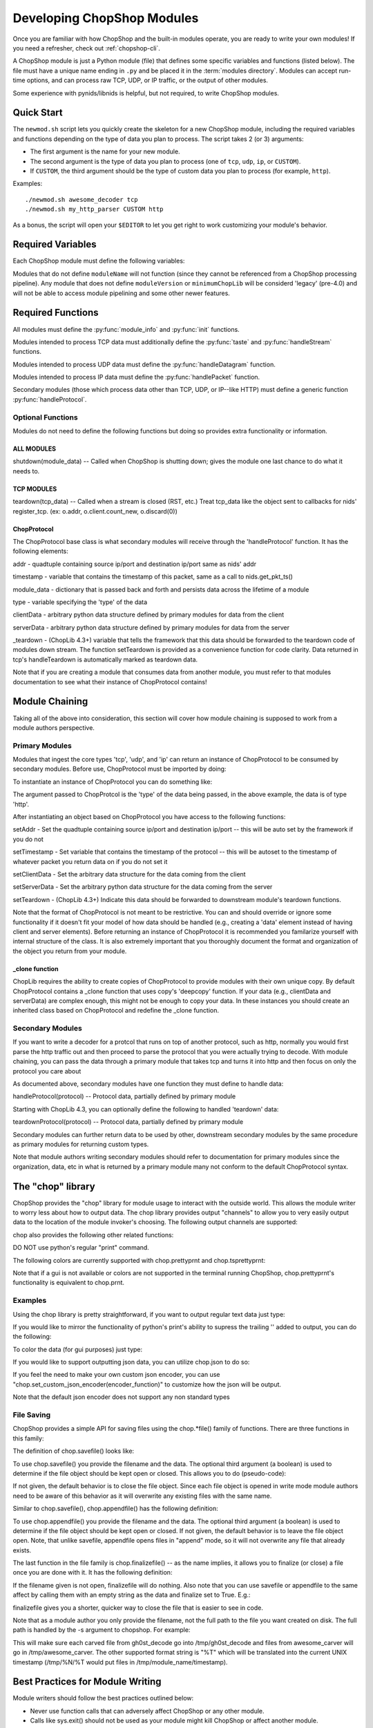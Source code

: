 .. _module_authoring:

Developing ChopShop Modules
===========================

Once you are familiar with how ChopShop and the built-in modules operate, you
are ready to write your own modules!  If you need a refresher, check out
:ref:`chopshop-cli`.

A ChopShop module is just a Python module (file) that defines some specific
variables and functions (listed below).  The file must have a unique name
ending in ``.py`` and be placed it in the :term:`modules directory`. Modules
can accept run-time options, and can process raw TCP, UDP, or IP traffic, or
the output of other modules.

Some experience with pynids/libnids is helpful, but not required, to write
ChopShop modules.

Quick Start
-----------

The ``newmod.sh`` script lets you quickly create the skeleton for a new
ChopShop module, including the required variables and functions depending on
the type of data you plan to process.  The script takes 2 (or 3) arguments:

* The first argument is the name for your new module.
* The second argument is the type of data you plan to process (one of ``tcp``,
  ``udp``, ``ip``, or ``CUSTOM``).
* If ``CUSTOM``, the third argument should be the type of custom data you plan
  to process (for example, ``http``).

Examples::

   ./newmod.sh awesome_decoder tcp
   ./newmod.sh my_http_parser CUSTOM http

As a bonus, the script will open your ``$EDITOR`` to let you get right to work
customizing your module's behavior.

Required Variables
------------------

Each ChopShop module must define the following variables:

.. py:data:: moduleName

   The module name (str). For example, ``'myawesomemodule'``.

.. py:data:: moduleVersion

   The module version (str). For example, ``'0.1'``. No particular format for
   this string is required, but it is recommended to use `semantic
   versioning`_.

.. py:data:: minimumChopLib

   The minimum version of :term:`ChopLib` required to support this module. For
   example, ``'4.0'``.

Modules that do not define ``moduleName`` will not function (since they cannot
be referenced from a ChopShop processing pipeline). Any module that does not
define ``moduleVersion`` or ``minimumChopLib`` will be considerd 'legacy'
(pre-4.0) and will not be able to access module pipelining and some other newer
features.

.. _semantic versioning: http://semver.org/

Required Functions
------------------

All modules must define the :py:func:`module_info` and :py:func:`init`
functions.

.. py:function:: module_info()

   This function is invoked when ``chopshop`` is passed the ``-m`` or
   ``--module_info`` flag. This function should return a string consisting of a
   usage message and any options the module takes.

.. py:function:: init(module_data)

   This function is invoked once per ``chopshop`` process. Any module-level
   initialization required before processing any packets, such as processing
   module-level arguments, should be done in this function.

   The ``module_data`` argument is a dictionary with (at least) the following
   keys:

   * ``args`` (list of str): The arguments passed to this module by the
     ``chopshop`` invocation. Typically these should be passed to the
     :py:func:`parse_args()` method of an :py:class:`optparse.OptionParser`
     object.

   The ``module_data`` dictionary can be modified in the ``init`` function.
   This dictionary is accessible in any of the ``handleX`` functions, so can be
   used to store information needed throughout the lifetime of the module.

   The ``init`` function MUST return a dictionary, containing a ``proto`` key.
   The value corresponding to this key should be a list of dictionaries, each
   mapping an input type to an output type, for a type of processing the module
   can perform.  The input type can be either a core type (``tcp``, ``udp``, or
   ``ip``) or a secondary type.  The output type can be a secondary type or an
   empty string; modules intended to be the last in any particular chain should
   use ``''`` as the output type.  Core types should **NOT** be used as output
   types.  This list is used for module chaining, to verify the input and
   output of each module in the chain is compatible.

   For example, a module which processes UDP data and does not return data for
   later modules might return ``{'proto': [{'udp': ''}]}``. A module which
   processes TCP data and returns ``http`` data would return ``{'proto':
   [{'tcp': 'http'}]}``.

   The dictionary returned by the ``init`` function may also contain an
   ``error`` key to indicate an error occurred during initialization (for
   example, if the ``args`` were invalid). The value of this key should be a
   human-readable string, which is presented to the user.

   .. note::
      Legacy (pre-4.0) ChopShop modules did not support chaining, and used a
      single string value for the ``proto`` key, such as ``{'proto': 'tcp'}``.
      This style should not be used for new modules.

Modules intended to process TCP data must additionally define the
:py:func:`taste` and :py:func:`handleStream` functions.

.. py:function:: taste(tcp_data)

   Called when a new stream is detected (SYN, SYN/ACK, ACK), but before any
   data is received.  Treat tcp\_data like the object sent to callbacks for
   nids' register\_tcp. (ex: o.addr, o.client.count\_new, o.discard(0))

   Returns: True or False, specifying whether or not to further
            process data from this stream.

.. py:function:: handleStream(tcp_data)

   Treat this like the callback for nids.register\_tcp(). Treat tcp\_data like
   the object sent to callbacks for nids' register\_tcp. (ex: o.addr,
   o.client.count\_new, o.discard(0))

Modules intended to process UDP data must define the :py:func:`handleDatagram`
function.

.. py:function:: handleDatagram(udp_data)

   Called once per UDP datagram. Calling udp.stop() tells ChopShop to ignore
   this quad-tuple for the lifetime of the module. This is very different from
   TCP behavior, so be aware!


Modules intended to process IP data must define the :py:func:`handlePacket`
function.

.. py:function:: handlePacket(ip)

   handler for ip data -- refer to below structure to understand what data is
   passed

Secondary modules (those which process data other than TCP, UDP, or IP--like
HTTP) must define a generic function :py:func:`handleProtocol`.

.. py:function::handleProtocol(protocol)

   handler for secondary, module-defined types.  Refer to documentation above
   for the structure of data passed to this function (more below on module
   chaning)

Optional Functions
~~~~~~~~~~~~~~~~~~

Modules do not need to define the following functions but doing so
provides extra functionality or information.

ALL MODULES
^^^^^^^^^^^

shutdown(module\_data) -- Called when ChopShop is shutting down; gives
the module one last chance to do what it needs to.

TCP MODULES
^^^^^^^^^^^

teardown(tcp\_data) -- Called when a stream is closed (RST, etc.) Treat
tcp\_data like the object sent to callbacks for nids' register\_tcp.
(ex: o.addr, o.client.count\_new, o.discard(0))


ChopProtocol
^^^^^^^^^^^^

The ChopProtocol base class is what secondary modules will receive
through the 'handleProtocol' function. It has the following elements:

addr - quadtuple containing source ip/port and destination ip/port same
as nids' addr

timestamp - variable that contains the timestamp of this packet, same as
a call to nids.get\_pkt\_ts()

module\_data - dictionary that is passed back and forth and persists
data across the lifetime of a module

type - variable specifying the 'type' of the data

clientData - arbitrary python data structure defined by primary modules
for data from the client

serverData - arbitrary python data structure defined by primary modules
for data from the server

\_teardown - (ChopLib 4.3+) variable that tells the framework that this
data should be forwarded to the teardown code of modules down stream.
The function setTeardown is provided as a convenience function for code
clarity. Data returned in tcp's handleTeardown is automatically marked
as teardown data.

Note that if you are creating a module that consumes data from another
module, you must refer to that modules documentation to see what their
instance of ChopProtocol contains!


Module Chaining
---------------

Taking all of the above into consideration, this section will cover how
module chaining is supposed to work from a module authors perspective.

Primary Modules
~~~~~~~~~~~~~~~

Modules that ingest the core types 'tcp', 'udp', and 'ip' can return an
instance of ChopProtocol to be consumed by secondary modules. Before
use, ChopProtocol must be imported by doing:

.. raw:: html

   <pre>
   from ChopProtocol import ChopProtocol
   </pre>

To instantiate an instance of ChopProtocol you can do something like:

.. raw:: html

   <pre>
   myhttpinstance = ChopProtocol('http')
   </pre>

The argument passed to ChopProtcol is the 'type' of the data being
passed, in the above example, the data is of type 'http'.

After instantiating an object based on ChopProtocol you have access to
the following functions:

setAddr - Set the quadtuple containing source ip/port and destination
ip/port -- this will be auto set by the framework if you do not

setTimestamp - Set variable that contains the timestamp of the protocol
-- this will be autoset to the timestamp of whatever packet you return
data on if you do not set it

setClientData - Set the arbitrary data structure for the data coming
from the client

setServerData - Set the arbitrary python data structure for the data
coming from the server

setTeardown - (ChopLib 4.3+) Indicate this data should be forwarded to
downstream module's teardown functions.

Note that the format of ChopProtocol is not meant to be restrictive. You
can and should override or ignore some functionality if it doesn't fit
your model of how data should be handled (e.g., creating a 'data'
element instead of having client and server elements). Before returning
an instance of ChopProtocol it is recommended you familarize yourself
with internal structure of the class. It is also extremely important
that you thoroughly document the format and organization of the object
you return from your module.

\_clone function
^^^^^^^^^^^^^^^^

ChopLib requires the ability to create copies of ChopProtocol to provide
modules with their own unique copy. By default ChopProtocol contains a \_clone
function that uses copy's 'deepcopy' function. If your data (e.g., clientData
and serverData) are complex enough, this might not be enough to copy your data.
In these instances you should create an inherited class based on ChopProtocol
and redefine the \_clone function.

Secondary Modules
~~~~~~~~~~~~~~~~~

If you want to write a decoder for a protcol that runs on top of another
protocol, such as http, normally you would first parse the http traffic
out and then proceed to parse the protocol that you were actually trying
to decode. With module chaining, you can pass the data through a primary
module that takes tcp and turns it into http and then focus on only the
protocol you care about

As documented above, secondary modules have one function they must
define to handle data:

handleProtocol(protocol) -- Protocol data, partially defined by primary
module

Starting with ChopLib 4.3, you can optionally define the following to
handled 'teardown' data:

teardownProtocol(protocol) -- Protocol data, partially defined by
primary module

Secondary modules can further return data to be used by other,
downstream secondary modules by the same procedure as primary modules
for returning custom types.

Note that module authors writing secondary modules should refer to
documentation for primary modules since the organization, data, etc in
what is returned by a primary module many not conform to the default
ChopProtocol syntax.

The "chop" library
------------------

ChopShop provides the "chop" library for module usage to interact with
the outside world. This allows the module writer to worry less about how
to output data. The chop library provides output "channels" to allow you
to very easily output data to the location of the module invoker's
choosing. The following output channels are supported:

.. raw:: html

   <pre>
   chop.prnt - Function that works similar to print, supports output to a gui, stdout, or a file depending on the users command line arguments
   chop.debug - Debug function that outputs to a gui, stderr, or a file depending on the users command line arguments
   chop.json - Outputs a json string based on an object passed to it, enabled if JSON output is enabled by the user
   </pre>

chop also provides the following other related functions:

.. raw:: html

   <pre>
   chop.tsprnt - same as chop.prnt but prepends the packet timestamp to the string
   chop.prettyprnt - same as chop.prnt but the first argument is a color string, e.g., "RED"
   chop.tsprettyprnt - same as chop.tsprnt but the first argument is a color string, e.g., "CYAN"
   chop.set_custom_json_encoder - given a reference to a function will attempt to use it as a custom json encoder for all calls to chop.json
   chop.set_ts_format_short - accepts a boolean that enables short time format '[H:M:S]' (default is '[Y-M-D H:M:S TZ]')
   </pre>

DO NOT use python's regular "print" command.

The following colors are currently supported with chop.prettyprnt and
chop.tsprettyprnt:

.. raw:: html

   <pre>
   "YELLOW" - Yellow on a Black Background
   "CYAN" - Cyan on a Black Background
   "MAGENTA" - MAGENTA on a Black Background
   "RED" - Red on a Black Background
   "GREEN" - Green on a Black Background
   "BLUE" - Blue on a Black Background
   "BLACK" - Black on a White Background
   "WHITE" - White on a Black Background
   </pre>

Note that if a gui is not available or colors are not supported in the
terminal running ChopShop, chop.prettyprnt's functionality is equivalent
to chop.prnt.

Examples
~~~~~~~~

Using the chop library is pretty straightforward, if you want to output
regular text data just type:

.. raw:: html

   <pre>
   chop.prnt("foo")
   chop.prnt("foo", "bar", "hello")
   chop.prnt("The answer is: %s" % data)
   </pre>

If you would like to mirror the functionality of python's print's
ability to supress the trailing '' added to output, you can do the
following:

.. raw:: html

   <pre>
   chop.prnt("foo", None)
   </pre>

To color the data (for gui purposes) just type:

.. raw:: html

   <pre>
   chop.prettyprnt("RED", "foo")
   chop.prettyprnt("MAGENTA", "bar")
   chop.prettyprnt("YELLOW", "bah", None)
   </pre>

If you would like to support outputting json data, you can utilize
chop.json to do so:

.. raw:: html

   <pre>
   myobj = {'foo': ['bar', 'bah']}
   chop.json(myobj)
   </pre>

If you feel the need to make your own custom json encoder, you can use
"chop.set\_custom\_json\_encoder(encoder\_function)" to customize how
the json will be output.

Note that the default json encoder does not support any non standard
types

File Saving
~~~~~~~~~~~

ChopShop provides a simple API for saving files using the chop.\*file()
family of functions. There are three functions in this family:

.. raw:: html

   <pre>
   chop.savefile
   chop.appendfile
   chop.finalizefile
   </pre>

The definition of chop.savefile() looks like:

.. raw:: html

   <pre>
       def savefile(filename, data, finalize = True)
   </pre>

To use chop.savefile() you provide the filename and the data. The
optional third argument (a boolean) is used to determine if the file
object should be kept open or closed. This allows you to do
(pseudo-code):

.. raw:: html

   <pre>
   while (chunk_of_data = decode_some_data_from_pcap):
       if on_last_chunk:
           finalize = True
       else:
           finalize = False
       chop.savefile('foo', chunk_of_data, finalize)
   </pre>

If not given, the default behavior is to close the file object. Since
each file object is opened in write mode module authors need to be aware
of this behavior as it will overwrite any existing files with the same
name.

Similar to chop.savefile(), chop.appendfile() has the following
definition:

.. raw:: html

   <pre>
       def appendfile(filename, data, finalize = False)
   </pre>

To use chop.appendfile() you provide the filename and the data. The
optional third argument (a boolean) is used to determine if the file
object should be kept open or closed. If not given, the default behavior
is to leave the file object open. Note, that unlike savefile, appendfile
opens files in "append" mode, so it will not overwrite any file that
already exists.

The last function in the file family is chop.finalizefile() -- as the
name implies, it allows you to finalize (or close) a file once you are
done with it. It has the following definition:

.. raw:: html

   <pre>
       def finalizefile(filename)
   </pre>

If the filename given is not open, finalizefile will do nothing. Also
note that you can use savefile or appendfile to the same affect by
calling them with an empty string as the data and finalize set to True.
E.g.:

.. raw:: html

   <pre>
       chop.appendfile(filename, "", True)
       chop.savefile(filename, "", True)
   </pre>

finalizefile gives you a shorter, quicker way to close the file that is
easier to see in code.

Note that as a module author you only provide the filename, not the full
path to the file you want created on disk. The full path is handled by
the -s argument to chopshop. For example:

.. raw:: html

   <pre>
   chopshop -f foo.pcap -s "/tmp/%N" "gh0st_decode -s; awesome_carver -s"
   </pre>

This will make sure each carved file from gh0st\_decode go into
/tmp/gh0st\_decode and files from awesome\_carver will go in
/tmp/awesome\_carver. The other supported format string is "%T" which
will be translated into the current UNIX timestamp (/tmp/%N/%T would put
files in /tmp/module\_name/timestamp).

Best Practices for Module Writing
---------------------------------

Module writers should follow the best practices outlined below:

-  Never use function calls that can adversely affect ChopShop or any
   other module.
-  Calls like sys.exit() should not be used as your module might kill
   ChopShop or affect another module.
-  If it is possible to determine early on if a flow is useful, do so.
-  Do not wait until teardown to examine a flow unless it is absolutely
   necessary.
-  Transaction based communication might require processing in the
   teardown.
-  Do not use globals, their usage and behavior can be unpredictable.
   Put them in module\_data or stream\_data where appropriate.
-  Use the code available in ext\_libs to reduce work and duplication.
-  Do not roll your own code if it exists already.
-  If you duplicate code often enough, take it out and put into the
   ext\_libs.
-  In the init if there's an error add a key 'error' to the dictionary
   you return to indicate there was an error and what the error is
   (error string).
-  If your module parses arguments please use OptionParser() in your
   init() function (or a function unconditionally called from init) to
   do so. This allows the -m argument to chopshop to print the
   appropriate usage for your module.
-  Never use any output functions like print or sys.stdout.write().
-  If you can, use chop.prettyprnt to stylize the data so it's easier to
   see and keep track of in the gui.

